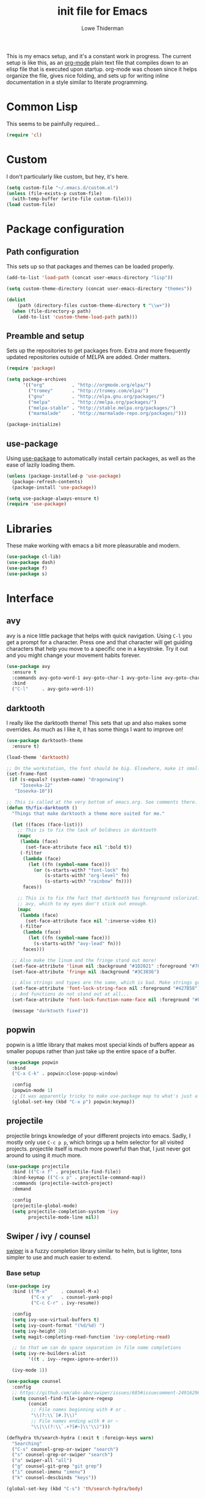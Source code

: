 #+TITLE: init file for Emacs
#+AUTHOR: Lowe Thiderman
#+EMAIL: lowe.thiderman@gmail.com
#+CREDIT: Howard Abrams <howard.abrams@gmail.com> (github.com/howardabrams/dot-files)

This is my emacs setup, and it's a constant work in progress. The current
setup is like this, as an [[https://orgmode.org][org-mode]] plain text file that compiles down to an
elisp file that is executed upon startup. org-mode was chosen since it helps
organize the file, gives nice folding, and sets up for writing inline
documentation in a style similar to literate programming.

* Common Lisp

  This seems to be painfully required...

  #+begin_src emacs-lisp
    (require 'cl)
  #+end_src

* Custom

  I don't particularly like custom, but hey, it's here.

  #+begin_src emacs-lisp
    (setq custom-file "~/.emacs.d/custom.el")
    (unless (file-exists-p custom-file)
      (with-temp-buffer (write-file custom-file)))
    (load custom-file)
  #+end_src

* Package configuration
** Path configuration

   This sets up so that packages and themes can be loaded properly.

   #+begin_src emacs-lisp
     (add-to-list 'load-path (concat user-emacs-directory "lisp"))

     (setq custom-theme-directory (concat user-emacs-directory "themes"))

     (dolist
         (path (directory-files custom-theme-directory t "\\w+"))
       (when (file-directory-p path)
         (add-to-list 'custom-theme-load-path path)))
   #+end_src

** Preamble and setup

   Sets up the repositories to get packages from. Extra and more frequently
   updated repositories outside of MELPA are added. Order matters.

   #+begin_src emacs-lisp
     (require 'package)

     (setq package-archives
           '(("org"          . "http://orgmode.org/elpa/")
             ("tromey"       . "http://tromey.com/elpa/")
             ("gnu"          . "http://elpa.gnu.org/packages/")
             ("melpa"        . "http://melpa.org/packages/")
             ("melpa-stable" . "http://stable.melpa.org/packages/")
             ("marmalade"    . "http://marmalade-repo.org/packages/")))

     (package-initialize)
   #+end_src

** use-package

   Using [[https://github.com/jwiegley/use-package][use-package]] to automatically install certain packages, as
   well as the ease of lazily loading them.

   #+begin_src emacs-lisp
     (unless (package-installed-p 'use-package)
       (package-refresh-contents)
       (package-install 'use-package))

     (setq use-package-always-ensure t)
     (require 'use-package)
   #+end_src

* Libraries

  These make working with emacs a bit more pleasurable and modern.

  #+begin_src emacs-lisp
    (use-package cl-lib)
    (use-package dash)
    (use-package f)
    (use-package s)
  #+end_src

* Interface
** avy

   avy is a nice little package that helps with quick navigation. Using =C-l=
   you get a prompt for a character. Press one and that character will get
   guiding characters that help you move to a specific one in a keystroke. Try
   it out and you might change your movement habits forever.

   #+begin_src emacs-lisp
     (use-package avy
       :ensure t
       :commands avy-goto-word-1 avy-goto-char-1 avy-goto-line avy-goto-char-timer
       :bind
       ("C-l"     . avy-goto-word-1))
   #+end_src

** darktooth

   I really like the darktooth theme! This sets that up and also makes some
   overrides. As much as I like it, it has some things I want to improve on!

   #+begin_src emacs-lisp
     (use-package darktooth-theme
       :ensure t)

     (load-theme 'darktooth)

     ;; On the workstation, the font should be big. Elsewhere, make it smaller.
     (set-frame-font
      (if (s-equals? (system-name) "dragonwing")
          "Iosevka-12"
        "Iosevka-10"))

     ;; This is called at the very bottom of emacs.org. See comments there.
     (defun th/fix-darktooth ()
       "Things that make darktooth a theme more suited for me."

       (let ((faces (face-list)))
         ;; This is to fix the lack of boldness in darktooth
         (mapc
          (lambda (face)
            (set-face-attribute face nil ':bold t))
          (-filter
           (lambda (face)
             (let ((fn (symbol-name face)))
               (or (s-starts-with? "font-lock" fn)
                   (s-starts-with? "org-level" fn)
                   (s-starts-with? "rainbow" fn))))
           faces))

         ;; This is to fix the fact that darktooth has foreground colorization for
         ;; avy, which to my eyes don't stick out enough.
         (mapc
          (lambda (face)
            (set-face-attribute face nil ':inverse-video t))
          (-filter
           (lambda (face)
             (let ((fn (symbol-name face)))
               (s-starts-with? "avy-lead" fn)))
           faces)))

       ;; Also make the linum and the fringe stand out more!
       (set-face-attribute 'linum nil :background "#1D2021" :foreground "#7C6F64")
       (set-face-attribute 'fringe nil :background "#3C3836")

       ;; Also strings and types are the same, which is bad. Make strings greener.
       (set-face-attribute 'font-lock-string-face nil :foreground "#427B58")
       ;; And functions do not stand out at all...
       (set-face-attribute 'font-lock-function-name-face nil :foreground "#FE8019")

       (message "darktooth fixed"))
   #+end_src

** popwin

   popwin is a little library that makes most special kinds of buffers appear
   as smaller popups rather than just take up the entire space of a buffer.

   #+begin_src emacs-lisp
     (use-package popwin
       :bind
       ("C-x C-k" . popwin:close-popup-window)

       :config
       (popwin-mode 1)
       ;; It was apparently tricky to make use-package map to what's just a keymap
       (global-set-key (kbd "C-x p") popwin:keymap))
   #+end_src

** projectile

   projectile brings knowledge of your different projects into emacs. Sadly, I
   mostly only use =C-c p p=, which brings up a helm selector for all visited
   projects. projectile itself is much more powerful than that, I just never
   got around to using it much more.

   #+begin_src emacs-lisp
     (use-package projectile
       :bind (("C-x f" . projectile-find-file))
       :bind-keymap (("C-x p" . projectile-command-map))
       :commands (projectile-switch-project)
       :demand

       :config
       (projectile-global-mode)
       (setq projectile-completion-system 'ivy
             projectile-mode-line nil))
   #+end_src

** Swiper / ivy / counsel

   [[https://github.com/abo-abo/swiper][swiper]] is a fuzzy completion library similar to helm, but is lighter, tons
   simpler to use and much easier to extend.

*** Base setup

   #+begin_src emacs-lisp
     (use-package ivy
       :bind (("M-x"     . counsel-M-x)
              ("C-x y"   . counsel-yank-pop)
              ("C-c C-r" . ivy-resume))

       :config
       (setq ivy-use-virtual-buffers t)
       (setq ivy-count-format "(%d/%d) ")
       (setq ivy-height 20)
       (setq magit-completing-read-function 'ivy-completing-read)

       ;; So that we can do space separation in file name completions
       (setq ivy-re-builders-alist
             '((t . ivy--regex-ignore-order)))

       (ivy-mode 1))

     (use-package counsel
       :config
       ;; https://github.com/abo-abo/swiper/issues/685#issuecomment-249162962
       (setq counsel-find-file-ignore-regexp
             (concat
              ;; File names beginning with # or .
              "\\(?:\\`[#.]\\)"
              ;; File names ending with # or ~
              "\\|\\(?:\\`.+?[#~]\\'\\)")))

     (defhydra th/search-hydra (:exit t :foreign-keys warn)
       "Searching"
       ("C-s" counsel-grep-or-swiper "search")
       ("s" counsel-grep-or-swiper "search")
       ("a" swiper-all "all")
       ("g" counsel-git-grep "git grep")
       ("i" counsel-imenu "imenu")
       ("k" counsel-descbinds "keys"))

     (global-set-key (kbd "C-s") 'th/search-hydra/body)
   #+end_src

*** Custom actions

    These commands add so that the z/s actions in buffer switching and file
    switching opens in a new split of the corresponding kind. I've missed this
    since I switched to emacs 18 months ago, damn.

    #+begin_src emacs-lisp
      (ivy-set-actions
       'projectile-find-file
       '(("z" (lambda (fn)
                (interactive)
                (split-window-below)
                (windmove-down)
                (find-file fn))
          "horz")
         ("s" (lambda (fn)
                (interactive)
                (split-window-right)
                (windmove-right)
                (find-file fn))
          "vert")))

      (ivy-set-actions
       'ivy-switch-buffer
       '(("z" (lambda (buf)
                (interactive)
                (split-window-below)
                (windmove-down)
                (switch-to-buffer buf))
          "horz")

         ("s" (lambda (buf)
                (interactive)
                (split-window-right)
                (windmove-right)
                (switch-to-buffer buf))
          "vert")

         ("d" (lambda (buf)
                (interactive)
                (kill-buffer buf)
                (message "Buffer %s killed" buf))
          "delete")))
    #+end_src

* Editing
** Adding current buffer to minibuffer

   Press =F3= to insert the full path of the current buffer into the
   minibuffer.

   #+begin_src emacs-lisp
     (define-key minibuffer-local-map [f3]
       (lambda () (interactive)
         (insert (file-truename
                  (buffer-name
                   (window-buffer (minibuffer-selected-window)))))))

   #+end_src

** Autocompletion

   #+begin_src emacs-lisp
     (use-package company
       :config
       ;; Let company do its thing as often as possible.
       (global-company-mode t)

       (setq company-tooltip-limit 20)       ; bigger popup window
       (setq company-idle-delay .3) ; decrease delay before autocompletion popup shows
       (setq company-echo-delay 0)  ; remove annoying blinking
       (setq company-begin-commands '(self-insert-command)) ; start autocompletion only after typing
       )

     (use-package company-go)
   #+end_src

** Commenting code

   Comments lines or regions.

   #+begin_src emacs-lisp
     (defun th/comment-block ()
       (interactive)
       (let ((start (line-beginning-position))
             (end (line-end-position)))
         (when (region-active-p)
           (setq start (save-excursion
                         (goto-char (region-beginning))
                         (beginning-of-line)
                         (point))
                 end (save-excursion
                       (goto-char (region-end))
                       (end-of-line)
                       (point))))
         (comment-or-uncomment-region start end)))

     (global-set-key (kbd "M-;") 'th/comment-block)
   #+end_src

** Enhanced default keybindings
*** C-a

    #+begin_src emacs-lisp
      (defun back-to-indentation-or-bol ()
        "Go to first non whitespace character on a line, or if already on the first
        non whitespace character, go to the beginning of the previous non-blank line."
        (interactive)
        (if (= (point)
               (save-excursion
                 (back-to-indentation)
                 (point)))
            (beginning-of-line)
          (back-to-indentation)))

      (global-set-key (kbd "C-a") 'back-to-indentation-or-bol)
    #+end_src

*** C-e

    #+begin_src emacs-lisp
      (defun th/eol-or-bol ()
        (interactive)
        (if (eolp)
            (back-to-indentation)
          (move-end-of-line nil)))

      (global-set-key (kbd "C-e") 'th/eol-or-bol)
    #+end_src

*** C-o and C-M-o
#+begin_src emacs-lisp
  (defun insertline-and-move-to-line (&optional up)
    "Insert a newline, either below or above depending on `up`. Indent accordingly."
    (interactive)
    (beginning-of-line)
    (if up
        (progn
          (newline)
          (forward-line -1))
      (move-end-of-line nil)
      (open-line 1)
      (forward-line 1))
    (indent-according-to-mode))

  (global-set-key (kbd "C-o") 'insertline-and-move-to-line)
  (global-set-key (kbd "C-M-o") (lambda ()
                                  (interactive)
                                  (insertline-and-move-to-line t)))
#+end_src
** Entire line operation
#+begin_src emacs-lisp
  (global-set-key (kbd "M-k")
                  (lambda ()
                    (interactive)
                    (beginning-of-line)
                    (if (eq (point) (point-max))
                        (previous-line))
                    (kill-line 1)
                    (back-to-indentation)))

  (defun yank-entire-line ()
    (interactive)
    (save-excursion
      (beginning-of-line)
      (set-mark-command)
      (end-of-line)
      (kill-ring-save)))
#+end_src
** fill mode
#+begin_src emacs-lisp
  (auto-fill-mode 1)
  (set-fill-column 79)
#+end_src

** Joining lines

   The default behavior didn't really sit well with me.

   #+begin_src emacs-lisp
     (global-set-key (kbd "M-j") (lambda () (interactive) (join-line -1)))
   #+end_src

** Line duplication

   Duplicates a line or the current region. Is smart about copying the lines
   and not just where the region started or ended.

   #+begin_src emacs-lisp
     (defun duplicate-current-line-or-region (arg)
       "Duplicates the current line or region ARG times.
        If there's no region, the current line will be duplicated. However, if
        there's a region, all lines that region covers will be duplicated."
       (interactive "p")
       (let (beg end (origin (point)))
         (if (and mark-active (> (point) (mark)))
             (exchange-point-and-mark))
         (setq beg (line-beginning-position))
         (if mark-active
             (exchange-point-and-mark))
         (setq end (line-end-position))
         (let ((region (buffer-substring-no-properties beg end)))
           (dotimes (i arg)
             (goto-char end)
             (newline)
             (insert region)
             (setq end (point)))
           (goto-char (+ origin (* (length region) arg) arg)))))

     (global-set-key (kbd "C-x d") 'duplicate-current-line-or-region) ; fak u paredit <3
   #+end_src

** Save hooks

   Delete trailing whitespace on save. Also truncates empty lines at the end
   of the file.

   #+begin_src emacs-lisp
     (add-hook 'before-save-hook
               (lambda ()
                 (save-excursion
                   (save-restriction
                     (delete-trailing-whitespace)
                     (widen)
                     (goto-char (point-max))
                     (delete-blank-lines)))))
   #+end_src

** undo tree

   Visualizes states of undo. Really nice when you want to backtrack a bit to
   get an overview of what you just messed up.

   #+begin_src emacs-lisp
     (use-package undo-tree
       :bind
       (("C-z"     . undo-tree-undo)
        ("C-x C-z" . undo-tree-undo)
        ("C-M-z"   . undo-tree-redo)
        ("C-x u"   . undo-tree-visualize))

       :config
       (global-undo-tree-mode +1))
   #+end_src

** yas

   The canonical snippet library for emacs. Mostly works well, although it can
   come with questionable defaults every now and again.

   #+begin_src emacs-lisp
     (use-package yasnippet
       :config
       (yas-reload-all) ;; Without this, it doesn't load...
       (add-hook 'prog-mode-hook 'yas-minor-mode)
       (add-hook 'markdown-mode 'yas-minor-mode)
       (add-hook 'org-mode-hook 'yas-minor-mode))

     (defhydra th/yas-hydra (:exit t)
       "yas"
       ("s" yas-insert-snippet "snippet")
       ("M-s" yas-insert-snippet "snippet")
       ("c" yas-new-snippet "new")
       ("n" yas-new-snippet "new")
       ("v" yas-visit-snippet-file "visit"))

     (global-set-key (kbd "M-s") 'th/yas-hydra/body)
   #+end_src

* Major modes
** compile

   The compilation concept inside of emacs is great, but its defaults is a
   tad... old fashioned.

*** Settings

    #+begin_src emacs-lisp
      (use-package compile
        :bind (:map compilation-mode-map
               ("q" . th/quit-compilation-buffer)
               ;; `C-c l` is because that same command is used in golang and others
               ("C-c l" . th/toggle-maximize-buffer)

               :map go-mode-map
               ("C-c l" . th/maximize-log))

        :init
        (setq compilation-always-kill t
              compilation-ask-about-save nil
              compilation-auto-jump-to-first-error nil
              compilation-scroll-output t)

        (defun th/toggle-maximize-buffer (&optional buffer-name)
          "Maximize buffer"
          (interactive)
          (if (= 1 (length (window-list)))
              (jump-to-register '_)
            (progn
              (window-configuration-to-register '_)
              (if buffer-name
                  (switch-to-buffer buffer-name))
              (delete-other-windows))))

        (defun th/maximize-log ()
          (interactive)
          (th/toggle-maximize-buffer "*compilation*"))

        (defun th/quit-compilation-buffer ()
          ;; TODO: Maybe this can be done with advice instead?
          (interactive)
          (if (= 1 (length (window-list)))
              (jump-to-register '_)
            (quit-window))))
    #+end_src
** elisp

   Options and settings for hacking on emacs itself.

   #+begin_src emacs-lisp
     (use-package lispy
       :bind (:map lispy-mode-map
                   ;; This one just needs to be overwritten
                   ("M-o" . th/org/body)))

     (add-hook 'emacs-lisp-mode-hook 'lispy-mode)
     (add-hook 'emacs-lisp-mode-hook 'eldoc-mode)
     (add-hook 'emacs-lisp-mode-hook 'paredit-mode)
     (add-hook 'emacs-lisp-mode-hook 'rainbow-identifiers-mode)
     (add-hook 'emacs-lisp-mode-hook 'prettify-symbols-mode)

     ;; pls no .elc
     (add-hook
      'emacs-lisp-mode-hook
      (lambda ()
        (make-local-variable 'after-save-hook)
        (add-hook
         'after-save-hook
         (lambda ()
           (if (file-exists-p (concat buffer-file-name "c"))
               (delete-file (concat buffer-file-name "c")))))))

     (defun th/buffer-or-region (action-name buffer-func region-func)
       (let ((s "Buffer"))
         (if (use-region-p)
             (progn
               (funcall region-func (region-beginning) (region-end))
               (keyboard-escape-quit)
               (setq s "Region"))
           (funcall buffer-func))

         (message "buffer-or-region: %s %s" s action-name)))

     (defun eval-buffer-or-region ()
       (interactive)
       (th/buffer-or-region "eval" 'eval-buffer 'eval-region))

     (define-key emacs-lisp-mode-map (kbd "C-c C-e") 'eval-buffer-or-region)
   #+end_src

** hydra

   #+begin_src emacs-lisp
     (use-package hydra)
   #+end_src

** logview-mode

   Nifty little mode that makes reading structured logs easier.

   #+begin_src emacs-lisp
     (use-package logview)
   #+end_src

** org

   One of the obvious killer features of emacs! org is the kind of thing that
   makes emacs users into obnoxious cultists, but it is for a reason! Once you
   get into it, it'll be hard to look back.

*** Main setup

    #+begin_src emacs-lisp
      (use-package org
        :bind (:map org-mode-map
                    ("C-c ;" . org-edit-special)
               :map org-src-mode-map
                    ("C-c ;" . org-edit-src-exit))

        :init
        (setq
         org-confirm-babel-evaluate nil
         org-directory "~/org"
         org-fontify-emphasized-text t ;; fontify *bold* _underline_ /italic/ and so on
         org-hide-leading-stars t
         org-return-follows-link t
         org-special-ctrl-a/e t
         org-special-ctrl-k t
         org-src-fontify-natively t
         org-src-tab-acts-natively t
         org-src-window-setup 'current-window
         org-use-speed-commands t
         org-imenu-depth 5

         ;; When calculating percentages of checkboxes, count all boxes, not just
         ;; direct children
         org-hierarchical-checkbox-statistics t)

        :config
        (org-babel-do-load-languages
         'org-babel-load-languages
         '((emacs-lisp . t)
           (sql . t)
           (shell . t)
           (python . t)
           (js . t)))

        (org-bullets-mode 1))

      (use-package org-journal)
    #+end_src

*** Agenda and todo
**** Settings and options

     #+begin_src emacs-lisp
       (global-set-key (kbd "C-c a") 'org-agenda)

       (setq
        org-agenda-ndays 7
        org-agenda-files '("~/org/")
        org-agenda-show-all-dates t
        org-agenda-start-on-weekday nil
        org-archive-location "~/org/archive/%s::"
        org-log-done t) ;;timestamp when switching from todo to done

       (setq org-todo-keywords
             '("TODO(t)" "WORKING(w)" "WAITING(z)" "REVIEW(r)" "|" "DONE(d)" "INVALID(i)"))

       (setq org-todo-keyword-faces '(("WORKING" . org-scheduled-today)
                                      ("WAITING" . org-mode-line-clock)))

     #+end_src

**** Journal

     #+begin_src emacs-lisp
       (setq org-journal-dir "~/org/journal/"
             org-journal-file-format "%Y-%m-%d"
             org-journal-date-format "%A, %Y-%m-%d"
             org-journal-find-file 'find-file)

       ;; Since I am planning to do a lot of these, let's just pick a super simple keybind!
       (global-set-key (kbd "C-.") 'org-journal-new-entry)
     #+end_src

**** Capturing

     #+begin_src emacs-lisp
       (setq
        org-capture-templates
        `(("t" "Tasks" entry
           (file+headline "~/org/inbox.org" "Inbox")
           "* TODO %^{Task}")

          ("T" "Quick task" entry
           (file+headline "~/org/inbox.org" "Inbox")
           "* TODO %^{Task}\nSCHEDULED: %t\n"
           :immediate-finish t)

          ("i" "Interrupting task" entry
           (file+headline "~/org/inbox.org" "Inbox")
           "* STARTED %^{Task}"
           :clock-in :clock-resume)

          ("e" "Emacs idea" entry
           (file+headline "~/org/inbox.org" "Emacs")
           "* TODO %^{Task}"
           :immediate-finish t)

          ("E" "Event" entry
           (file+datetree+prompt "~/org/events.org" "Event")
           "* TODO %^{Task}\nSCHEDULED: %<%Y-%m-%d %H:%M>"
           :immediate-finish t)

          ("q" "Quick note" item
           (file+headline "~/org/inbox.org" "Quick notes"))

          ("r" "Recipe" entry
           (file+headline "~/org/food.org" "Recipes")
           "* [[%^{URL}][%^{Title}]]"
           )))
     #+end_src

**** Toggler keybindings

     #+begin_src emacs-lisp
       (define-key org-mode-map (kbd "C-c t")
         (lambda ()
           (interactive)
           (org-todo "TODO")))

       (define-key org-mode-map (kbd "C-c w")
         (lambda ()
           (interactive)
           (org-todo "WORKING")))

       (define-key org-mode-map (kbd "C-c z")
         (lambda ()
           (interactive)
           (org-todo "WAITING")))

       (define-key org-mode-map (kbd "C-c r")
         (lambda ()
           (interactive)
           (org-todo "REVIEW")))

       (define-key org-mode-map (kbd "C-c d")
         (lambda ()
           (interactive)
           (org-todo "DONE")))

       (define-key org-mode-map (kbd "C-c i")
         (lambda ()
           (interactive)
           (org-todo "INVALID")))

       (define-key org-mode-map (kbd "C-c SPC")
         (lambda ()
           (interactive)
           (org-todo 'none)))

     #+end_src

**** org-goto-for-project

     #+begin_src emacs-lisp
       (defun th/org-project ()
         "Go to the org project for the current repository.

       Go back if we're already in it."

         (interactive)
         (let* ((root (projectile-project-root))
                (name (car (last (s-split "/" (projectile-project-root)) 2))))
           (if (s-equals? (expand-file-name "~/org/") root)
               (progn
                 (save-buffer)
                 (previous-buffer))
             (find-file
              (format "~/org/%s.org" name)))))

     #+end_src

**** Archiving

     #+begin_src emacs-lisp
       (defun org-archive-done-tasks ()
         (interactive)
         (org-map-entries
          (lambda ()
            (org-archive-subtree)
            (setq org-map-continue-from (outline-previous-heading)))
          "/DONE" 'file))

       (define-key org-mode-map (kbd "C-c C-x C-a") 'org-archive-done-tasks)
     #+end_src

*** Hydra commands

    #+begin_src emacs-lisp
      (defhydra th/org (:exit t)
        "Org commands"
        ("C-o" th/org-project "Project file")
        ("c" org-capture "Capture")
        ("o" org-capture "Capture")
        ("s" (org-agenda nil "a") "Schedule")
        ("i" (find-file "~/org/inbox.org") "Inbox")
        ("j" org-clock-goto "Current clocked task")
        ("a" org-todo-list "Agenda")
        ("t" org-tags-view "Tags"))

      (global-set-key (kbd "C-x C-o") 'th/org/body)
    #+end_src

*** worf

    Smoother org mode speed key bindings

    #+begin_src emacs-lisp
      (use-package worf)

      (add-hook 'org-mode-hook 'worf-mode)
    #+end_src

** prog-mode

   Hooks that are needed for programming modes.

   #+begin_src emacs-lisp
     ;; Semantic
     (add-hook 'emacs-lisp-mode-hook 'semantic-mode)
     (add-hook 'go-mode-hook 'semantic-mode)
     (add-hook 'python-mode-hook 'semantic-mode)

     (add-hook 'prog-mode-hook 'rainbow-delimiters-mode)
     (add-hook 'prog-mode-hook (lambda ()
                                 (auto-save-mode -1)))
     (add-hook 'text-mode-hook 'turn-on-fci-mode)
     (add-hook 'text-mode-hook 'auto-fill-mode)
     (add-hook 'prog-mode-hook 'auto-fill-mode)
   #+end_src

** python

   The major mode for editing Python in emacs. It honestly doesn't have much
   going for it, but hey.

   #+begin_src emacs-lisp
     (use-package python-mode
       :config
       (add-hook 'python-mode-hook 'flycheck-mode)
       (setq-default py-split-windows-on-execute-p nil))

     (use-package anaconda-mode
       :config
       (add-hook 'python-mode-hook 'anaconda-mode))

     (use-package pip-requirements)
     (use-package virtualenvwrapper
       :config
       (venv-initialize-eshell))
   #+end_src

*** TODO Configure a working company backend

** Racket

   Lisp lovin' <3

   #+begin_src emacs-lisp
     (use-package racket-mode)
   #+end_src

** Utility modes

   Several modes that I just install to have, without configuring. Grouped
   together because why not.

   #+begin_src emacs-lisp
     (use-package crontab-mode)
     (use-package csv-mode)
     (use-package fish-mode)
     (use-package markdown-mode)
     (use-package nginx-mode)
     (use-package protobuf-mode)
     (use-package puppet-mode)
     (use-package ssh-config-mode)
     (use-package yaml-mode)
   #+end_src

** web-mode / vue-mode

   Enhanced editing of HTML with support for embedded languages.
   Used by vue-mode for templates.

*** Default setup

    #+begin_src emacs-lisp
      (use-package vue-mode)

      (use-package web-mode
        :init
        (setq web-mode-markup-indent-offset 2
              web-mode-attr-indent-offset 2)
        :config
        (add-to-list 'auto-mode-alist '("\\.html?\\'" . web-mode))
        ;; If we're in vue-mode, make sure to reset it when we save.
        (add-hook 'after-save-hook
                  (lambda ()
                    (interactive)
                    (when (eq 'vue-mode major-mode)
                      (vue-mode)))))
    #+end_src

*** Browse to vue files only

    #+begin_src emacs-lisp
      (global-set-key (kbd "C-c v")
                      (lambda ()
                        (interactive)
                        (th/other-files-suffix "vue")))
    #+end_src

* Minor modes and utilities
** Alternate file visiting
*** Other files with same extension

    #+begin_src emacs-lisp
      (defun th/other-files-suffix (&optional suffix)
        "Browse between files of a certain kind in the current project.
      Defaults to the suffix of the current buffer if none is given.

      E.g. if you are visiting a .go file, this will list all other .go files.

      This is useful if you have backend and frontend code in the same repo."

        (interactive)
        (find-file
         (concat
          (projectile-project-root)
          (let ((suf (or suffix (f-ext (buffer-file-name))))
                (default-directory (projectile-project-root)))

            (completing-read
             (format "%s files: " suf)
             (-filter
              (lambda (x)
                (and
                 (s-suffix? (concat "." suf) x)
                 ;; Filter out test files, backup files and the current file
                 (not (s-contains? "test" x))
                 (not (s-contains? ".#" x))
                 (not (s-contains? x (buffer-file-name)))))
              (projectile-get-repo-files)))))))

      (global-set-key (kbd "C-x a") 'th/other-files-suffix)
    #+end_src

*** Other files with the same base name

    #+begin_src emacs-lisp
      (defun th/other-files-same-base ()
        "Find other files that have the same base as the current
      one. Complete if there are multiple found.

      E.g. if you are visiting `user.go' and `User.vue' exists, visit
      that. If there is also a `UserPanel.vue', start completion
      between the matching files instead.

      This is useful if you have backend and frontend code in the same repo."

        (interactive)

        (let* ((base (f-base (buffer-file-name)))
               (default-directory (projectile-project-root))
               (files (-filter
                       (lambda (x)
                         (and
                          (s-prefix? (downcase base)
                                     (downcase (f-base (f-filename x))))
                          ;; Filter out test files, backup files and the current file
                          (not (s-contains? "test" x))
                          (not (s-contains? ".#" x))
                          (not (s-contains? x (buffer-file-name)))))
                       (projectile-get-repo-files))))
          (cond
           ((= (length files) 1)
            (find-file (car files)))

           ((> (length files) 1)
            (find-file
             (completing-read "Alt files: " files)))

           (t
            (error "No alternate file for %s" (buffer-name))))))

      (global-set-key (kbd "C-x C-a") 'th/other-files-same-base)
    #+end_src

** Buffer toggles

   F1: `helm-descbinds` (set from helm config above)
   F2: Open this file
   F3: Open main org file
   F4: Scratch buffer
   F5: Toggle debug mode
   C-x ?: Print current file name relative to project root

*** Functions

    #+begin_src emacs-lisp
      (defun th/toggle-buffer (func name &optional kill-window)
        "Toggle or destroy a buffer, depending on if it exists or not.

        The `func` argument should be a callable that toggles the buffer.
        The `name` argument is a substring of the buffer that should be matched."
        (interactive)
        (let ((done nil))
          (loop for buffer being the buffers
                do (let ((bname (buffer-name buffer)))
                     (when (s-contains? name bname)
                       (if kill-window
                           (progn
                             (select-window (get-buffer-window buffer))
                             (kill-buffer-and-window)
                             (message "Killed %s" bname))
                         (progn
                           (kill-buffer buffer)
                           (message "%s toggled away" bname)))
                       (setq done t))))
          (unless done
            (funcall func))))

      (defun th/toggle-file (path &optional no-save)
        (let ((file (file-truename path)))
          (if (s-equals? file buffer-file-name)
              (progn
                (when (not no-save)
                  (save-buffer))
                (previous-buffer))
            (find-file file))))

      (defun th/echo-file-name ()
        (interactive)
        (message
         (s-chop-prefix
          (projectile-project-root)
          (file-truename (buffer-name)))))

      (defun switch-to-previous-buffer ()
        "Switch to previously open buffer.
      Repeated invocations toggle between the two most recently open buffers."
        (interactive)
        (switch-to-buffer (other-buffer (current-buffer) 1)))

      (global-set-key (kbd "C-x C-b") 'switch-to-previous-buffer)

      (defun th/dired-menu ()
        "Go to one of the currently open dired buffers (if there is one)."
        (interactive)
        (let* ((dired-buffers (--map (buffer-name it)
                                     (--filter
                                      (equal 'dired-mode (with-current-buffer it major-mode))
                                      (buffer-list)))))
          (if dired-buffers
              (switch-to-buffer (completing-read "Select dired: " dired-buffers))
            (message "There's no dired buffers open right now"))))

      (global-set-key (kbd "C-x M-d") 'th/dired-menu)

      (global-set-key (kbd "C-x M-b") 'ibuffer)
    #+end_src

*** Keymaps

    #+begin_src emacs-lisp
      (define-key global-map (kbd "<f2>")
        (lambda ()
          (interactive)
          (th/toggle-file (concat user-emacs-directory "emacs.org"))))

      (define-key global-map (kbd "C-x <f2>")
        (lambda ()
          (interactive)
          (split-window-below)
          (balance-windows)
          (windmove-down)
          (th/toggle-file (concat user-emacs-directory "emacs.org"))))

      (define-key global-map (kbd "<f3>")
        (lambda ()
          (interactive)
          (th/toggle-file "~/.logs/payments/info.log" t)
          (end-of-buffer)))

      (define-key global-map (kbd "<f4>")
        (lambda ()
          (interactive)
          (let ((content initial-scratch-message)
                (buf "*scratch*"))
            (when (get-buffer buf)
              (setq content ""))
            (switch-to-buffer buf)
            (insert content))))

      (define-key global-map (kbd "<f5>")
        (lambda ()
          (interactive)
          (let ((doe t))
            (if debug-on-error
                (setq doe nil))
            (setq debug-on-error doe)
            (message "debug-on-error set to %s" doe))))

      (define-key global-map (kbd "C-x ?") 'th/echo-file-name)
    #+end_src

** Configurationless utilities

   These are tools that are useful just by dropping them in and not doing any
   further configuration on them.

*** adaptive-wrap

    Nice little minor mode that visually aligns wrapping smarter than just in
    the beginning of the line.

    #+begin_src emacs-lisp
      (use-package adaptive-wrap)
    #+end_src

*** buffer-move

    Switch places of buffers.

    #+begin_src emacs-lisp
      (use-package buffer-move)
    #+end_src

*** diminish

    Clean up the modeline by removing certain minor modes.

    #+begin_src emacs-lisp
      (use-package diminish)
    #+end_src

*** fill-column-indicator

    Show a line at the end where the =wrap-column= ends.

    #+begin_src emacs-lisp
      (use-package fill-column-indicator)
    #+end_src

*** paradox

    Nicer list of packages. Supports upgrading and giving stars to github
    repositories.

    #+begin_src emacs-lisp
      (use-package paradox)
    #+end_src

*** paredit

    Powerful lisp editing. Comes with emacs, but updating it is nice.

    #+begin_src emacs-lisp
      (use-package paredit)
    #+end_src

*** restclient

    Nifty package that lets you make requests towards a REST sources and
    displays pretty versions of the responses.

    #+begin_src emacs-lisp
      (use-package restclient
        :mode ("\\.http\\'" . restclient-mode))
    #+end_src

*** transpose-frame

    Move from vertically split to horizontally split frames.

    #+begin_src emacs-lisp
      (use-package transpose-frame)
    #+end_src

*** wrap-region

    Actually this one needs config and shouldn't be here...

    #+begin_src emacs-lisp
      (use-package wrap-region)
    #+end_src

*** xkcd

    View xkcd strips inside of emacs!

    #+begin_src emacs-lisp
      (use-package xkcd)
    #+end_src

** Context aware execution

   Exeucte different things depending on what's under point.

   #+begin_src emacs-lisp
     (defun th/context-execute ()
       "Context aware execution of what's under point"

       (interactive)
       (let ((symbol (th/context-get-whitespace-word)))
         (message "Executing: <%s>" symbol)

         (cond
          ;; JIRA tickets
          ((s-matches? "[A-Z][A-Z]+-[0-9]+" symbol)
           (th/context-visit-jira symbol))

          ;; URLs
          ((s-matches? "[a-z]+://" symbol)
           (browse-url symbol)))

         ))

     (defun th/context-get-whitespace-word ()
       "Get the whitespace delimited word under point."

       (let ((start (save-excursion (re-search-backward "\\(^\\| \\)")))
             (end (save-excursion (re-search-forward "\\( \\|$\\)"))))
         (s-trim (buffer-substring start end))))

     (defun th/context-visit-jira (ticket)
       "Visit the JIRA page"
       (interactive)
       (browse-url (concat th/context-jira-root "/browse/" ticket)))

     (defvar th/context-jira-root "https://jira.spotify.net" "Root URL for JIRA")

     (global-set-key (kbd "M-RET") 'th/context-execute)
     (global-set-key (kbd "C-x RET") 'th/context-execute)
   #+end_src

** company

   Completion backend. Daemon based and ridiculously fast.

   #+begin_src emacs-lisp
     (use-package company
       :config
       (use-package company-flx
         :config
         (company-flx-mode +1)))
   #+end_src


** Docker

   Docker management from inside of emacs!

   #+begin_src emacs-lisp
     (use-package docker
       :bind (("C-x C-d" . docker-containers)
              (:map docker-containers-mode-map
                    ("i" . docker-images))))
     (use-package dockerfile-mode)
   #+end_src

** editorconfig

   #+begin_src emacs-lisp
     (use-package editorconfig
       :init
       (editorconfig-mode 1))
   #+end_src

** environment-loader

   Take all =export= variables from a =.env= file in the current directory and
   set them into emacs. Useful if you are working with [[https://12factor.net/config][12 factor apps]].

   #+begin_src emacs-lisp
     (defun th/load-env (&optional dir)
       "Loads all environment variables inside of given file into emacs."
       (interactive)

       (let* ((fn (th/find-env-file dir))
              (hash (th/get-env-hash fn))
              (keys (hash-table-keys hash)))
         (mapcar
          (lambda (k)
            (setenv k (gethash k hash)))
          keys)
         (message "Loaded %s.env: %s"
                  (f-base fn)
                  (s-join ", " keys))))

     (defun th/find-env-file (&optional dir)
       "Find the .env file in the current directory.

     If `dir' is given, use that instead of current."

       (when (not dir)
         (setq dir default-directory))

       ;; Fetches the first file if there is only one - completing read if multiple.
       ;; TODO(thiderman): No error handling if there are no files
       (let* ((files (f-files dir
                              (lambda (file)
                                (equal (f-ext file) "env")))))
         (if (= 1 (length files))
             (car files)
           (completing-read "env: " files))))

     (defun th/get-env-hash (fn)
       "For a given filename, return a list of acons of env variables inside."
       (let ((table (make-hash-table :test 'equal)))
         (with-temp-buffer
           (insert-file fn)
           (beginning-of-buffer)
           (mapcar 'th/-put-into-hash
            (th/-get-env-lines-in-file)))
         table))

     (defun th/-put-into-hash (s)
       (let* ((spl (s-split "=" (s-replace "export " "" s)))
              (key (car spl))
              (val (s-replace "\"" "" (cadr spl))))
         ;; `table' is set in the lexical scope of the callee
         (puthash key val table)))

     (defun th/-get-env-lines-in-file ()
       (-filter
        (lambda (s) (s-starts-with? "export" s))
        (s-lines
         (buffer-substring-no-properties (point) (point-max)))))
   #+end_src

** dired

   =dired= seems pretty dated at first, but it's actually quite nice!

   #+begin_src emacs-lisp
     (require 'dired)
     (require 'dired-x)

     (add-hook 'dired-mode-hook 'dired-hide-details-mode)

     (setq-default dired-omit-files-p t) ; Buffer-local variable
     (setq dired-omit-files (concat dired-omit-files "\\|^\\..+$\\|.pyc$"))
     (setq dired-omit-mode t)
     (setq dired-hide-details-hide-information-lines t)
     (setq dired-hide-details-mode t)
     (setq diredp-hide-details-initially-flag t)


   #+end_src

** emmet

   =emmet= provides expansion on HTML, so you can write CSS-like strings in
   your HTML files and then do =C-j= and it will expand it out to the full
   tags. Very useful!

   #+begin_src emacs-lisp
     (use-package emmet-mode
       :init
       (setq emmet-indentation 2)

       :config
       (add-hook 'sgml-mode-hook 'emmet-mode)  ;; Auto-start on any markup modes
       (add-hook 'css-mode-hook  'emmet-mode)  ;; Enable Emmet's css abbreviation.
       (add-hook 'web-mode-hook  'emmet-mode))
   #+end_src

** expand-region

   Classic plugin by magnars that manipulates the region based on known
   delimiters.

   #+begin_src emacs-lisp
     (use-package expand-region
       :bind
       ("M-l"   . er/expand-region)
       ("C-M-l" . er/contract-region))
   #+end_src

** ffap

   This is an extended version of =ffap= that will try to find the file at
   point and bring up a preconfigured helm session if nothing can be found.

   #+begin_src emacs-lisp
     ;; This literally has to exist in emacs, I just can't figure out where it is.
     (global-set-key
      (kbd "C-x M-f")
      (lambda ()
        (interactive)
        (let ((fn (ffap-file-at-point))
              (sym (symbol-name (symbol-at-point))))
          (if fn
              (find-file fn)
            (counsel-find-file sym)))))
   #+end_src

** fixme-mode

   Highlight TODO and other related keywords.

   #+begin_src emacs-lisp
     (use-package fixme-mode
       :config
       (add-hook 'prog-mode-hook 'fixme-mode)
       (setq fixme-mode-warning-words
             '("FIXME" "TODO" "BUG" "KLUDGE" "FIX" "FixMe" "HACK"
               "REFACTOR" "NOCOMMIT" "XXX")))
   #+end_src

*** TODO Add support for highlighting labels like TODO(thiderman)

** flycheck

   Error checking and linting done right! Comes pre-packaged for most modes!

   #+begin_src emacs-lisp
     (use-package flycheck
       :bind
       ("C-x C-n" . flycheck-next-error)
       ("C-x C-p" . flycheck-previous-error)

       :config
       (setq-default flycheck-disabled-checkers '(emacs-lisp-checkdoc)))
   #+end_src

** git and magit
*** git

    Default packages that make git usage pleasant with emacs.

    #+begin_src emacs-lisp
      (use-package gitconfig-mode)
      (use-package gitignore-mode)
      (use-package git-commit
        :init
        (setq git-commit-summary-max-length 79))

      ;; Move back and forth between commits <3
      (use-package git-timemachine)

      ;; List and edit gists on github.com <3
      (use-package gist)
    #+end_src

*** magit

    ~magit~ is by far the best git interface ever conceived.
    This setup makes sure that the magit buffers are spawned fullscreen and
    that the previous screen layout is restored when it is buried.

    #+begin_src emacs-lisp
      (use-package magit
        :bind (("C-x g" . th/magit-status)
               :map magit-status-mode-map
               ("q"   . magit-mode-bury-buffer)
               ;; In certain modes we want to just kill the window, not magit entirely
               :map magit-process-mode-map
               ("q"   . delete-window))

        :init
        (defun th/magit-status ()
          (interactive)
          (save-some-buffers t)
          (magit-status))

        (setq magit-save-some-buffers 'dontask)
        (setq magit-last-seen-setup-instructions "1.4.0")

        (defadvice magit-status (around magit-fullscreen activate)
          (window-configuration-to-register :magit-fullscreen)
          ad-do-it
          (delete-other-windows))

        (defadvice magit-mode-bury-buffer (after magit-restore-screen activate)
          "Restores the previous window configuration and kills the magit buffer"
          (jump-to-register :magit-fullscreen)))
    #+end_src

*** git-gutter

    Shows git status in the gutter of the file you are editing.

    #+begin_src emacs-lisp
      (use-package git-gutter+)

      (add-hook 'prog-mode-hook 'git-gutter+-mode)
    #+end_src

*** git hydra

    #+begin_src emacs-lisp
      (defhydra th/git-hydra ()
        "git"
        ("n" git-gutter+-next-hunk "next")
        ("p" git-gutter+-previous-hunk "prev")
        ("s" git-gutter+-stage-hunks "stage")
        ("r" git-gutter+-revert-hunk "revert")
        ("g" magit-status "magit" :exit t)
        ("b" magit-blame "blame" :exit t)
        ("l" magit-log-buffer-file "log" :exit t)
        ("t" git-timemachine "timemachine" :exit t)
        ("s" th/smerge-hydra/body "smerge" :exit t)
        ("SPC" git-gutter+-show-hunk-inline-at-point "show")
        ("q" nil))

      (global-set-key (kbd "C-x C-g") 'th/git-hydra/body)
    #+end_src

*** smerge hydra

    #+begin_src emacs-lisp
      (defhydra th/smerge-hydra (:foreign-keys warn)
        "smerge"
        ("n" smerge-next "next")
        ("p" smerge-prev "prev")
        ("a" smerge-keep-all "all")
        ("c" smerge-keep-current "current")
        ("RET" smerge-keep-current "current")
        ("o" smerge-keep-other "other")
        ("DEL" smerge-keep-other "other")
        ("m" smerge-keep-mine "mine")
        ("SPC" smerge-keep-mine "mine")
        ("b" smerge-keep-base "base")
        ("q" smerge-mode :exit t))

      ;; (add-hook 'smerge-mode-hook 'th/smerge-hydra/body)
    #+end_src

** Utility hydra

   This is a hydra that does many things that are useful every now and
   again. It can:

   * Toggle ~auto-fill~, ~fci~, ~linum~, ~highlight-symbol~,
     ~rainbow-identifiers~, and ~truncate-lines~ modes.
   * Increase and decrease font size for the current buffer
   * Open a font size hydra
   * Load .env files in a repository into the emacs env
   * Enter the yas hydra

   #+begin_src emacs-lisp
     (defhydra th/util-hydra ()
       "Util"
       ("e" th/load-env "Load 12FA env" :color blue)
       ("s" th/yas-hydra/body "yas" :color blue)
       ("a" auto-fill-mode Auto fill)
       ("f" fci-mode "Fill column")
       ("M-f" th/font-hydra/body "font-hydra" :color blue)
       ("h" highlight-symbol-mode "Highlight symbol")
       ("j" text-scale-decrease "Font -")
       ("k" text-scale-increase "Font +")
       ("l" linum-mode "Line numbers")
       ("r" rainbow-identifiers-mode "Rainbow identifiers")
       ("t" toggle-truncate-lines "Truncate lines"))

     (global-set-key (kbd "C-x c") 'th/util-hydra/body)
   #+end_src

   Also the font size hydra

   #+begin_src emacs-lisp
     (defun th/iosevka (size)
       (set-frame-font (format "Iosevka-%s" size)))

     (defhydra th/font-hydra ()
       "Font size"
       ("d" (th/iosevka 10))
       ("f" (th/iosevka 13))
       ("h" (th/iosevka 17))
       ("j" (th/iosevka 20))
       ("k" (th/iosevka 22))
       ("l" (th/iosevka 24)))
   #+end_src

** move-text

   Moving lines up and down. Also tries to indent according to where it lands

   #+begin_src emacs-lisp
     (defun move-line-up ()
       (interactive)
       (transpose-lines 1)
       (forward-line -2)
       (indent-for-tab-command))

     (defun move-line-down ()
       (interactive)
       (forward-line 1)
       (transpose-lines 1)
       (forward-line -1)
       (indent-for-tab-command))

     (global-set-key [M-up] 'move-line-up)
     (global-set-key [M-down] 'move-line-down)
   #+end_src

** multiple-cursors

   Quickfast editing of multiple places at once.

   #+begin_src emacs-lisp
     (use-package multiple-cursors
       :bind
       ("C-x C-l" . mc/mark-next-like-this)
       ("C-x C-h" . mc/mark-previous-like-this)
       ("C-M-s"   . mc/edit-lines))
   #+end_src

** password-store

   Emacs interface to [[https://www.passwordstore.org][pass]]. <3

   #+begin_src emacs-lisp
     (use-package pass)
   #+end_src

** prettify-symbols

   Because it's more fun to have a pretty lambda!

   #+begin_src emacs-lisp
     (global-prettify-symbols-mode 0)
   #+end_src

** Rainbows <3

   The rainbow modes bring nice colors to your code:

   * =rainbow-mode= colorizes strings like ~red~ and ~#405060~.
   * =rainbow-delimiters= colorizes parenthesis, brackets and other delimiters.
   * =rainbow-identifiers= colorizes variables in different colors.

   #+begin_src emacs-lisp
     (use-package rainbow-mode)
     (use-package rainbow-delimiters)
     (use-package rainbow-identifiers)
   #+end_src

** Rotate text

   #+begin_src emacs-lisp
     (use-package rotate-text
       :init
       (setq rotate-text-words '(("width" "height")
                                 ("left" "right" "top" "bottom")
                                 ("true" "false")
                                 ("==" "!=" "<=" ">=")))

       (setq rotate-text-symbols '(("true" "false")
                                   ("==" "!=" "<=" ">=")))
       :bind (("M-r" . rotate-text)))
   #+end_src

** sqlup

   Uppercase SQL keywords as you type them <3

   #+begin_src emacs-lisp
     (use-package sqlup-mode
       :config
       (add-hook 'sql-mode-hook 'sqlup-mode))
   #+end_src

** visual-regexp-steroids

   Nice little mode to get a better search/replace experience.

   #+begin_src emacs-lisp
     (use-package visual-regexp-steroids
       :bind
       ("C-r" . vr/replace))
   #+end_src

* Setup and options
** Aborting and stopping

   Every once in a blue moon, you actually want out of emacs...

   #+begin_src emacs-lisp
     ;; The default isn't that great actually.
     (global-unset-key (kbd "C-x C-c"))

     ;; Hard to accidentally do, but still easy to hit.
     (global-set-key (kbd "<f11>") 'save-buffers-kill-emacs)
   #+end_src

** Autosave and backups

   Backups are disabled. Never had use for them, and the default settings are
   pretty littering.

   #+begin_src emacs-lisp
     (defvar --backup-directory (concat user-emacs-directory "backups"))

     (if (not (file-exists-p --backup-directory))
         (make-directory --backup-directory t))

     (setq backup-directory-alist `(("." . ,--backup-directory)))

     (setq make-backup-files nil      ; backup of a file the first time it is saved.
           backup-by-copying t        ; don't clobber symlinks
           version-control nil        ; version numbers for backup files
           delete-old-versions t      ; delete excess backup files silently
           delete-by-moving-to-trash nil
           kept-old-versions 1        ; oldest versions to keep when a new numbered backup is made (default: 2)
           kept-new-versions 1        ; newest versions to keep when a new numbered backup is made (default: 2)
           auto-save-default nil      ; auto-save every buffer that visits a file
           auto-save-timeout 9000     ; number of seconds idle time before auto-save (default: 30)
           auto-save-interval 900000  ; number of keystrokes between auto-saves (default: 300)
           )

     (setq global-auto-revert-non-file-buffers t)
     (setq auto-revert-verbose nil)

     (setq backup-inhibited t
           make-backup-files nil)

     ;; Save all tempfiles in $TMPDIR/emacs-$UID/
     (defconst emacs-tmp-dir
       (format "/tmp/emacs-%s/" (user-uid)))
     (make-directory emacs-tmp-dir t)

     (setq temporary-file-directory emacs-tmp-dir)
     (setq auto-save-list-file-prefix emacs-tmp-dir)
   #+end_src

** Browser setup

   This uses the `chrome-app` command from the dotfiles repo and puts browser
   configuration outside of emacs.

   #+begin_src emacs-lisp
     (setq browse-url-browser-function 'browse-url-generic
           browse-url-generic-program "chrome-app")
   #+end_src

** Clean mode line

   This tries to clean up the modeline as much as possible. I'm honestly not
   sure if it is still needed, but hey.

   Nicely borrowed from a [[http://www.masteringemacs.org/articles/2012/09/10/hiding-replacing-modeline-strings/][Mastering Emacs]] blog post.

   #+begin_src emacs-lisp
     (defvar mode-line-cleaner-alist
       `((paredit-mode . "")
         (lispy-mode . " ()")
         (eldoc-mode . "")
         (abbrev-mode . "")
         (auto-fill-mode "")
         (helm-mode "")
         (magit-auto-revert-mode "")
         (auto-revert-mode "")
         (yas-minor-mode "")
         (undo-tree-mode "")
         (ivy-mode "")
         (editorconfig-mode "")

         ;; Major modes
         (js2-mode "js2")
         (javascript-mode "js")
         (help-mode . "")
         (fundamental-mode . "0")
         (python-mode . "py")
         (emacs-lisp-mode . "el")))

     (defun clean-mode-line ()
       (interactive)
       (cl-loop for cleaner in mode-line-cleaner-alist
                do (let* ((mode (car cleaner))
                          (mode-str (cdr cleaner))
                          (old-mode-str (cdr (assq mode minor-mode-alist))))
                     (when old-mode-str
                       (setcar old-mode-str mode-str))
                     ;; major mode
                     (when (eq mode major-mode)
                       (setq mode-name mode-str)))))

     (add-hook 'after-change-major-mode-hook 'clean-mode-line)
   #+end_src

** eshell

   eshell is nice and I am getting into the habit of using it! This defines a
   nice function that lets you drop into a shell in the directory where the
   current buffer is visiting a file.

   #+begin_src emacs-lisp
     (defun eshell-here ()
       "Opens up a new shell in the directory associated with the
     current buffer's file. The eshell is renamed to match that
     directory to make multiple eshell windows easier."
       (interactive)
       (let* ((parent (if (buffer-file-name)
                          (file-name-directory (buffer-file-name))
                        default-directory))
              (name (car (last (split-string parent "/" t))))
              (shellname (concat "*eshell: " name "*")))

         (if (not (get-buffer shellname))
             ;;
             (progn
               (eshell "new")
               (rename-buffer shellname))
           ;; If we're already in eshell, go back to where we were.
           ;; Otherwise, switch to it said eshell.
           (if (derived-mode-p 'eshell-mode)
               (previous-buffer)
             (switch-to-buffer shellname)))))

     (global-set-key (kbd "C-x e") 'eshell-here)

     (defun eshell/x ()
       (insert "exit")
       (eshell-send-input)
       (delete-window))

     (setenv "PAGER" "cat")
     (defalias 'e 'find-file)

     (defun th/eshell-menu ()
       "Go to one of the currently open eshell buffers (if there is one)."
       (interactive)
       (let* ((eshell-buffers (--map (buffer-name it)
                                    (--filter
                                     (equal 'eshell-mode (with-current-buffer it major-mode))
                                     (buffer-list)))))
         (if eshell-buffers
             (switch-to-buffer (completing-read "Select eshell: " eshell-buffers))
           (message "There's no eshell buffers open right now"))))

     (global-set-key (kbd "C-x M-e") 'th/eshell-menu)
   #+end_src

** Linum

   This sets up =linum=, but only for programming buffers. =org= gets super
   sad by line numbers for some reason.

   #+begin_src emacs-lisp
     (global-linum-mode 0)
     (setq linum-format " %4d ")
   #+end_src

** Minibuffer

   Pasting into the minibuffer. Inspired by a [[http://blog.binchen.org/posts/paste-string-from-clipboard-into-minibuffer-in-emacs.html][blog post]] found some time ago.

   #+begin_src emacs-lisp
     (defun th/paste-from-x-clipboard ()
       (interactive)
       (shell-command "echo $(xsel -o)" 1))

     (defun th/paste-in-minibuffer ()
       (local-set-key (kbd "M-y") 'th/paste-from-x-clipboard)
       (local-set-key [mouse-2] 'th/paste-from-x-clipboard))

     (add-hook 'minibuffer-setup-hook 'th/paste-in-minibuffer)
   #+end_src

** mode-line

   https://github.com/ocodo/.emacs.d/blob/master/custom/mode-line-hack.el

   #+begin_src emacs-lisp
     ;; Mode line setup - forked from http://amitp.blogspot.com.au/2011/08/emacs-custom-mode-line.html

     ;; Remove the silly "Git" part of the mode line. I know I'm using git.
     (setcdr (assq 'vc-mode mode-line-format)
             '((:eval (replace-regexp-in-string "^ Git." " " vc-mode))))

     (setq-default
      mode-line-format
      '("  "
        ; Position, including warning for 80 columns
        (:propertize "%4l:" face mode-line-position-face)
        (:eval (propertize "%3c" 'face
                           (if (>= (current-column) 100)
                               'mode-line-hi-col-face
                             'mode-line-position-face)))
        ; emacsclient [default -- keep?]
        mode-line-client
        "  "
        ; read-only or modified status
        (:eval
         (cond (buffer-read-only
                (propertize " RO " 'face 'mode-line-read-only-face))
               ((buffer-modified-p)
                (propertize " ** " 'face 'mode-line-modified-face))
               (t "    ")))
        "    "
        ; directory and buffer/file name
        (:propertize (:eval (when (and
                                   (not (file-remote-p (buffer-file-name)))
                                   (not (s-contains? "*" (buffer-name))))
                              (let* ((projectile-require-project-root nil)
                                     (ppr (projectile-project-root))
                                     (target default-directory))
                                ;; If there is a projectile root, remove everything
                                ;; in front of its name to save space.
                                (when ppr (setq
                                           target
                                           (s-replace (concat (f-dirname ppr) "/") "" target)))

                                (shorten-directory target 30))))
                     face mode-line-folder-face)
        (:propertize "%b"
                     face mode-line-filename-face)
        ; narrow [default -- keep?]
        " %n "
        ; mode indicators: vc, recursive edit, major mode, minor modes, process, global
        (vc-mode vc-mode)
        "  %["
        (:propertize mode-name
                     face mode-line-mode-face)
        "%] "
        (:eval (propertize (format-mode-line minor-mode-alist)
                           'face 'mode-line-minor-mode-face))
        (:propertize mode-line-process
                     face mode-line-process-face)
        (global-mode-string global-mode-string)
        "    "
        ; nyan-mode uses nyan cat as an alternative to %p
        (:eval (when nyan-mode (list (nyan-create))))
        ))

     ;; Helper function
     (defun shorten-directory (dir max-length)
       "Show up to `max-length' characters of a directory name `dir'."
       (let ((path (reverse (split-string (abbreviate-file-name dir) "/")))
             (output ""))
         (when (and path (equal "" (car path)))
           (setq path (cdr path)))
         (while (and path (< (length output) (- max-length 4)))
           (setq output (concat (car path) "/" output))
           (setq path (cdr path)))
         (when path
           (setq output (concat ".../" output)))
         output))

     ;; Extra mode line faces
     (make-face 'mode-line-read-only-face)
     (make-face 'mode-line-modified-face)
     (make-face 'mode-line-folder-face)
     (make-face 'mode-line-filename-face)
     (make-face 'mode-line-position-face)
     (make-face 'mode-line-mode-face)
     (make-face 'mode-line-minor-mode-face)
     (make-face 'mode-line-process-face)
     (make-face 'mode-line-hi-col-face)

     (set-face-attribute 'mode-line nil          :foreground "gray80" :background "#333333" :inverse-video nil :box '(:line-width 1 :color "#101010" :style nil))
     (set-face-attribute 'mode-line-inactive nil :foreground "gray60" :background "#1d2021" :inverse-video nil :box '(:line-width 1 :color "#101010" :style nil))

     (set-face-attribute 'mode-line-read-only-face nil  :inherit 'mode-line-face          :foreground "#4271ae" :box '(:line-width 1 :color "#4271ae"))
     (set-face-attribute 'mode-line-modified-face nil   :inherit 'mode-line-face          :foreground "#FF0000" :background "#dbdbdb" :box '(:line-width 1 :color "#880000"))
     (set-face-attribute 'mode-line-folder-face nil     :inherit 'mode-line-face          :foreground "gray50")
     (set-face-attribute 'mode-line-filename-face nil   :inherit 'mode-line-face          :foreground "#FABD2F" :weight 'bold)
     (set-face-attribute 'mode-line-position-face nil   :inherit 'mode-line-face)
     (set-face-attribute 'mode-line-mode-face nil       :inherit 'mode-line-face          :foreground "#fe8019")
     (set-face-attribute 'mode-line-minor-mode-face nil :inherit 'mode-line-mode-face     :foreground "gray60")
     (set-face-attribute 'mode-line-process-face nil    :inherit 'mode-line-face          :foreground "#718c00")
     (set-face-attribute 'mode-line-hi-col-face nil     :inherit 'mode-line-position-face :foreground "black" :background "#db6000")
   #+end_src
** Narrowing

   http://endlessparentheses.com/emacs-narrow-or-widen-dwim.html

   #+begin_src emacs-lisp
     (defun narrow-or-widen-dwim (p)
       "Widen if buffer is narrowed, narrow-dwim otherwise.
     Dwim means: region, org-src-block, org-subtree, or
     defun, whichever applies first. Narrowing to
     org-src-block actually calls `org-edit-src-code'.

     With prefix P, don't widen, just narrow even if buffer
     is already narrowed."
       (interactive "P")
       (declare (interactive-only))
       (cond ((and (buffer-narrowed-p) (not p)) (widen))
             ((region-active-p)
              (narrow-to-region (region-beginning)
                                (region-end)))
             ((derived-mode-p 'org-mode)
              ;; `org-edit-src-code' is not a real narrowing
              ;; command. Remove this first conditional if
              ;; you don't want it.
              (cond ((ignore-errors (org-edit-src-code) t)
                     (delete-other-windows))
                    ((ignore-errors (org-narrow-to-block) t))
                    (t (org-narrow-to-subtree))))
             (t (narrow-to-defun))))

     ;; This line actually replaces Emacs' entire narrowing
     ;; keymap, that's how much I like this command. Only
     ;; copy it if that's what you want.
     (define-key ctl-x-map "n" #'narrow-or-widen-dwim)
   #+end_src
** Options and settings
#+begin_src emacs-lisp
  (fset 'yes-or-no-p 'y-or-n-p)
  (setq-default indicate-empty-lines t)

  (fringe-mode 12)
  (setq scroll-step 10)

  (setq debug-on-error nil)

  (set-default 'truncate-lines nil)

  (setq mouse-yank-at-point t)

  (setq compilation-read-command nil)

  (setq inhibit-startup-screen t
        initial-scratch-message ";; *scratch*\n\n")

  (setq compilation-scroll-output t)

  (add-hook 'after-save-hook
    'executable-make-buffer-file-executable-if-script-p)

  (defadvice save-buffer (around save-buffer-as-root-around activate)
    "Create non-existing parent directories; sudo to save the current buffer if permissions are lacking."
    (interactive "p")

    ;; Only do any of this if we actually have a file
    (if (buffer-file-name)
        (progn
          ;; Create the parent directories
          (make-directory (f-dirname (buffer-file-name)) t)

          ;; If the file is not writeable, try
          (if (not (file-writable-p (buffer-file-name)))
              (let ((buffer-file-name (format "/sudo::%s" buffer-file-name)))
                ad-do-it))
          ad-do-it)
      ad-do-it))

  (setq echo-keystrokes 0.4
        standard-indent 4
        tab-always-indent 'complete)

  (setq-default comment-column 42
                fill-column 78
                indent-tabs-mode nil
                tab-width 2
                word-wrap t)

  (put 'downcase-region 'disabled nil)

  (show-paren-mode t)
  (electric-pair-mode t)
  (global-auto-revert-mode t)
  (auto-fill-mode t)
  (fci-mode 1)

  (setq enable-recursive-minibuffers t)
#+end_src
** uniquify

   emacs has this interesting habit of wanting to make new buffers every time
   you visit a new file. This is silly, and this plugin fixes that.

   #+begin_src emacs-lisp
     (require 'uniquify)
     (setq uniquify-buffer-name-style 'forward)
   #+end_src

** Window management

   Sets up quicker window management bindings.

*** Settings

    These things set in which directions windows split.

   #+begin_src emacs-lisp
     ;; Try to make emax split vertically when possible
     (setq split-height-threshold 100)
     (setq split-width-threshold 160)

     ;; So that (compile) and other commands re-use already open buffers in other
     ;; frames. Really useful when using dual monitors.
     (setq display-buffer-reuse-frames t)
   #+end_src

*** Correction of window splitting

    I never liked the way a split is made but not moved into.

    #+begin_src emacs-lisp
      (defun th/split-horizontally ()
        (interactive)
        (split-window-below)
        (windmove-down)
        (balance-windows))

      (defun th/split-vertically ()
        (interactive)
        (split-window-right)
        (windmove-right)
        (balance-windows))
    #+end_src

*** Killing windows

    I kill windows all the time. So often that I want to be able to do it
    super quickly. So, =C-q= comes into play!

    #+begin_src emacs-lisp
      (defun th/kill-window ()
        "Kill the window. If it's the last one in the frame and the server is running, kill the frame."
        (interactive)
        (if (and (one-window-p) (server-running-p))
            (progn
              (when (buffer-file-name)
                (save-buffer))
              (delete-frame))
          (progn
            (delete-window)
            (save-excursion
              (balance-windows)))))

      (global-set-key (kbd "C-q") 'th/kill-window)
    #+end_src

*** Hydra switching

    Hydras are great, especially for these kinds of things.
    http://oremacs.com/2015/02/04/pre-hydra-post/

    #+begin_src emacs-lisp
      (defhydra hydra-window ()
         "window"
         ("h" windmove-left)
         ("j" windmove-down)
         ("k" windmove-up)
         ("l" windmove-right)
         ("H" shrink-window-horizontally)
         ("J" shrink-window)
         ("K" enlarge-window)
         ("L" enlarge-window-horizontally)
         ("f" projectile-find-file "file" :color blue)
         ("p" projectile-switch-project "project" :color blue)
         ("b" balance-windows "balance")
         ("e" next-error "next error")
         ("E" previous-error "prev error")
         ("M-e" first-error "first error")
         ("n" new-frame "new frame" :color blue)
         ("a" (lambda ()
                (interactive)
                (ace-window 1)
                (add-hook 'ace-window-end-once-hook
                          'hydra-window/body)
                (throw 'hydra-disable t))
          "ace")
         ("s" th/split-vertically "vert")
         ("z" th/split-horizontally "horz")
         ("w" (lambda ()
                (interactive)
                (ace-window 4)
                (add-hook 'ace-window-end-once-hook
                          'hydra-window/body)
                (throw 'hydra-disable t))
          "swap")
         ("t" transpose-frame "'")
         ("d" (lambda ()
                (interactive)
                (ace-window 16)
                (add-hook 'ace-window-end-once-hook
                          'hydra-window/body)
                (balance-windows)
                (throw 'hydra-disable t))
          "del")
         ("o" delete-other-windows "one" :color blue)
         ("i" ace-maximize-window "ace-one" :color blue)
         ("q" nil "cancel"))

      (defun th/copy-or-hydra-window ()
        "M-w without a region is terrible. Make it useful instead."
        (interactive)
        (if (use-region-p)
            (kill-ring-save (region-beginning) (region-end))
          (hydra-window/body)))

      (global-set-key (kbd "M-w") 'th/copy-or-hydra-window)

   #+end_src

*** Quick switching

    Even though the hydra above is great, there are some things we just do all
    the time - and those need better binds.

    #+begin_src emacs-lisp
      (global-set-key (kbd "C-x h") 'windmove-left)
      (global-set-key (kbd "C-x j") 'windmove-down)
      (global-set-key (kbd "C-x k") 'windmove-up)
      (global-set-key (kbd "C-x l") 'windmove-right)

      ;; Also disable the old ones so that I stop using them
      (defun th/disabled-key ()
        (interactive)
        (message "This key is disabled. Use M-w."))

      (global-set-key (kbd "C-x 1") 'th/disabled-key)
      (global-set-key (kbd "C-x 2") 'th/disabled-key)
      (global-set-key (kbd "C-x 3") 'th/disabled-key)

      (global-set-key (kbd "M-1") 'delete-other-windows)
      (global-set-key (kbd "M-2") 'th/split-horizontally)
      (global-set-key (kbd "M-3") 'th/split-vertically)


    #+end_src

* Work

  Work-specific things that are in other repositories because secrets.

  #+begin_src emacs-lisp
    (require 'f)
    (let ((work-path "~/spotify/elisp/"))
      (when (f-dir? work-path)
        (add-to-list 'load-path work-path)
        (require 'payments)))
  #+end_src

* Theme fixes

  Because of how emacs loads things, some of the fixes need to be applied
  really late. Like, linum has not been loaded when the theme loading
  happens. As such, we place it here.

  #+begin_src emacs-lisp
    (th/fix-darktooth)
  #+end_src

If only I was not one of those so very fond of tinkering and dotfiling, I
might've actually gotten things done. That would have been something, right?
